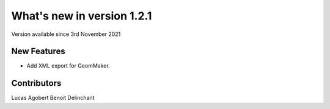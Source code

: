 What's new in version 1.2.1
===========================
Version available since 3rd November 2021


New Features
------------
- Add XML export for GeomMaker.


Contributors
------------
Lucas Agobert
Benoit Delinchant
